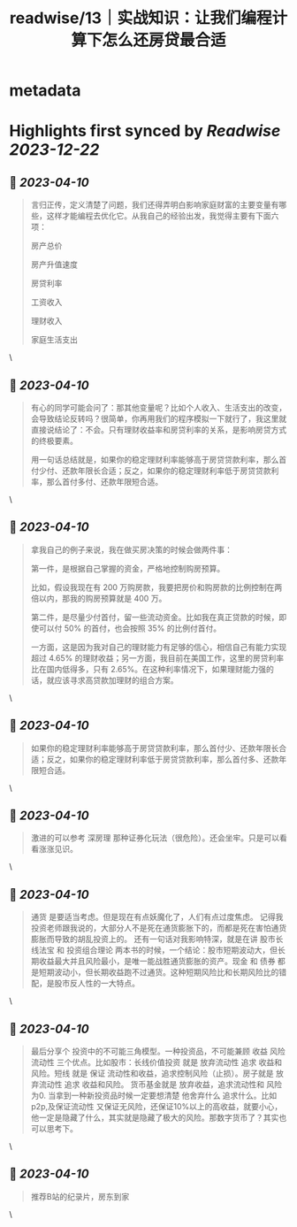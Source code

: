 :PROPERTIES:
:title: readwise/13｜实战知识：让我们编程计算下怎么还房贷最合适
:END:


* metadata
:PROPERTIES:
:author: [[geekbang.org]]
:full-title: "13｜实战知识：让我们编程计算下怎么还房贷最合适"
:category: [[articles]]
:url: https://time.geekbang.org/column/article/405898
:tags:[[gt/程序员的个人财富课]],
:image-url: https://static001.geekbang.org/resource/image/2d/1d/2d2879a68789c872a706bd3bd5dyyd1d.jpg
:END:

* Highlights first synced by [[Readwise]] [[2023-12-22]]
** 📌 [[2023-04-10]]
#+BEGIN_QUOTE
言归正传，定义清楚了问题，我们还得弄明白影响家庭财富的主要变量有哪些，这样才能编程去优化它。从我自己的经验出发，我觉得主要有下面六项：

房产总价

房产升值速度

房贷利率

工资收入

理财收入

家庭生活支出 
#+END_QUOTE\
** 📌 [[2023-04-10]]
#+BEGIN_QUOTE
有心的同学可能会问了：那其他变量呢？比如个人收入、生活支出的改变，会导致结论反转吗？很简单，你再用我们的程序模拟一下就行了，我这里就直接说结论了：不会。只有理财收益率和房贷利率的关系，是影响房贷方式的终极要素。

用一句话总结就是，如果你的稳定理财利率能够高于房贷贷款利率，那么首付少付、还款年限长合适；反之，如果你的稳定理财利率低于房贷贷款利率，那么首付多付、还款年限短合适。 
#+END_QUOTE\
** 📌 [[2023-04-10]]
#+BEGIN_QUOTE
拿我自己的例子来说，我在做买房决策的时候会做两件事：

第一件，是根据自己掌握的资金，严格地控制购房预算。

比如，假设我现在有 200 万购房款，我要把房价和购房款的比例控制在两倍以内，那我的购房预算就是 400 万。

第二件，是尽量少付首付，留一些流动资金。比如我在真正贷款的时候，即使可以付 50% 的首付，也会按照 35% 的比例付首付。

一方面，这是因为我对自己的理财能力有足够的信心，相信自己有能力实现超过 4.65% 的理财收益；另一方面，我目前在美国工作，这里的房贷利率比在国内低得多，只有 2.65%。在这种利率情况下，如果理财能力强的话，就应该寻求高贷款加理财的组合方案。 
#+END_QUOTE\
** 📌 [[2023-04-10]]
#+BEGIN_QUOTE
如果你的稳定理财利率能够高于房贷贷款利率，那么首付少、还款年限长合适；反之，如果你的稳定理财利率低于房贷贷款利率，那么首付多、还款年限短合适。 
#+END_QUOTE\
** 📌 [[2023-04-10]]
#+BEGIN_QUOTE
激进的可以参考 深房理 那种证券化玩法（很危险）。还会坐牢。只是可以看看涨涨见识。 
#+END_QUOTE\
** 📌 [[2023-04-10]]
#+BEGIN_QUOTE
通货 是要适当考虑。但是现在有点妖魔化了，人们有点过度焦虑。 记得我投资老师跟我说的，大部分人不是死在通货膨胀下的，而都是死在害怕通货膨胀而导致的胡乱投资上的。 还有一句话对我影响特深，就是在讲 股市长线法宝 和 投资组合理论 两本书的时候，一个结论：股市短期波动大，但长期收益最大并且风险最小，是唯一能战胜通货膨胀的资产。现金 和 债券 都是短期波动小，但长期收益跑不过通货。这种短期风险比和长期风险比的错配，是股市反人性的一大特点。 
#+END_QUOTE\
** 📌 [[2023-04-10]]
#+BEGIN_QUOTE
最后分享个 投资中的不可能三角模型。一种投资品，不可能兼顾 收益 风险 流动性 三个优点。比如股市：长线价值投资 就是 放弃流动性 追求 收益和风险。短线 就是 保证 流动性和收益，追求控制风险（止损）。房子就是 放弃流动性 追求 收益和风险。 货币基金就是 放弃收益，追求流动性和 风险为0. 当拿到一种新投资品时候一定要想清楚 他舍弃什么 追求什么。比如p2p,及保证流动性 又保证无风险，还保证10%以上的高收益，就要小心，他一定是隐藏了什么，其实就是隐藏了极大的风险。那数字货币了？其实也可以思考下。 
#+END_QUOTE\
** 📌 [[2023-04-10]]
#+BEGIN_QUOTE
推荐B站的纪录片，房东到家 
#+END_QUOTE\